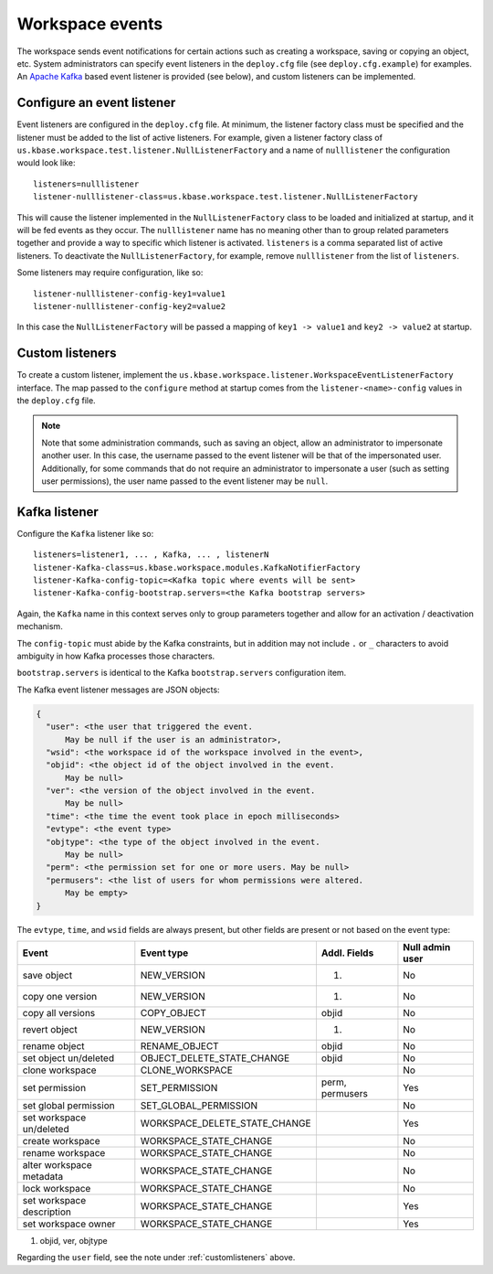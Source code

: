 Workspace events
================

The workspace sends event notifications for certain actions such as creating a workspace,
saving or copying an object, etc. System administrators can specify event listeners in the
``deploy.cfg`` file (see ``deploy.cfg.example``) for examples. An
`Apache Kafka <https://kafka.apache.org/>`_ based event listener is provided (see below), and
custom listeners can be implemented.

.. _configlistener:

Configure an event listener
---------------------------

Event listeners are configured in the ``deploy.cfg`` file. At minimum, the listener factory
class must be specified and the listener must be added to the list of active listeners.
For example, given a listener factory class of
``us.kbase.workspace.test.listener.NullListenerFactory`` and a name of ``nulllistener``
the configuration would look like::

    listeners=nulllistener
    listener-nulllistener-class=us.kbase.workspace.test.listener.NullListenerFactory

This will cause the listener implemented in the ``NullListenerFactory`` class to be loaded and
initialized at startup, and it will be fed events as they occur. The ``nulllistener`` name has no
meaning other than to group related parameters together and provide a way to specific which
listener is activated. ``listeners`` is a comma separated list of active listeners.
To deactivate the ``NullListenerFactory``, for example, remove ``nulllistener`` from the
list of ``listeners``.

Some listeners may require configuration, like so::

    listener-nulllistener-config-key1=value1
    listener-nulllistener-config-key2=value2

In this case the ``NullListenerFactory`` will be passed a mapping of ``key1 -> value1`` and
``key2 -> value2`` at startup.

.. _customlisteners:

Custom listeners
----------------

To create a custom listener, implement the
``us.kbase.workspace.listener.WorkspaceEventListenerFactory`` interface. The map passed to the
``configure`` method at startup comes from the ``listener-<name>-config`` values in the
``deploy.cfg`` file.


.. note::

    Note that some administration commands, such as saving an object, allow an administrator to
    impersonate another user. In this case, the username passed to the event listener will be that
    of the impersonated user. Additionally, for some commands that do not require an administrator
    to impersonate a user (such as setting user permissions), the user name passed to the event
    listener may be ``null``.

.. _kafka_listener:

Kafka listener
--------------

Configure the ``Kafka`` listener like so::

    listeners=listener1, ... , Kafka, ... , listenerN
    listener-Kafka-class=us.kbase.workspace.modules.KafkaNotifierFactory
    listener-Kafka-config-topic=<Kafka topic where events will be sent>
    listener-Kafka-config-bootstrap.servers=<the Kafka bootstrap servers>

Again, the ``Kafka`` name in this context serves only to group parameters together and allow for
an activation / deactivation mechanism.

The ``config-topic`` must abide by the Kafka constraints, but in addition may not include ``.`` or
``_`` characters to avoid ambiguity in how Kafka processes those characters.

``bootstrap.servers`` is identical to the Kafka ``bootstrap.servers`` configuration item.

The Kafka event listener messages are JSON objects:


.. code-block:: none

    {
      "user": <the user that triggered the event.
          May be null if the user is an administrator>,
      "wsid": <the workspace id of the workspace involved in the event>,
      "objid": <the object id of the object involved in the event.
          May be null>
      "ver": <the version of the object involved in the event.
          May be null>
      "time": <the time the event took place in epoch milliseconds>
      "evtype": <the event type>
      "objtype": <the type of the object involved in the event.
          May be null>
      "perm": <the permission set for one or more users. May be null>
      "permusers": <the list of users for whom permissions were altered.
          May be empty>
    }

The ``evtype``, ``time``, and ``wsid`` fields are always present, but other fields are present
or not based on the event type:

========================= ============================= =============== ===============
Event                     Event type                    Addl. Fields    Null admin user
========================= ============================= =============== ===============
save object               NEW_VERSION                   (1)             No
copy one version          NEW_VERSION                   (1)             No
copy all versions         COPY_OBJECT                   objid           No
revert object             NEW_VERSION                   (1)             No
rename object             RENAME_OBJECT                 objid           No
set object un/deleted     OBJECT_DELETE_STATE_CHANGE    objid           No
clone workspace           CLONE_WORKSPACE                               No
set permission            SET_PERMISSION                perm, permusers Yes
set global permission     SET_GLOBAL_PERMISSION                         No
set workspace un/deleted  WORKSPACE_DELETE_STATE_CHANGE                 Yes
create workspace          WORKSPACE_STATE_CHANGE                        No
rename workspace          WORKSPACE_STATE_CHANGE                        No
alter workspace metadata  WORKSPACE_STATE_CHANGE                        No
lock workspace            WORKSPACE_STATE_CHANGE                        No
set workspace description WORKSPACE_STATE_CHANGE                        Yes
set workspace owner       WORKSPACE_STATE_CHANGE                        Yes
========================= ============================= =============== ===============

#. objid, ver, objtype

Regarding the ``user`` field, see the note under :ref:`customlisteners` above.